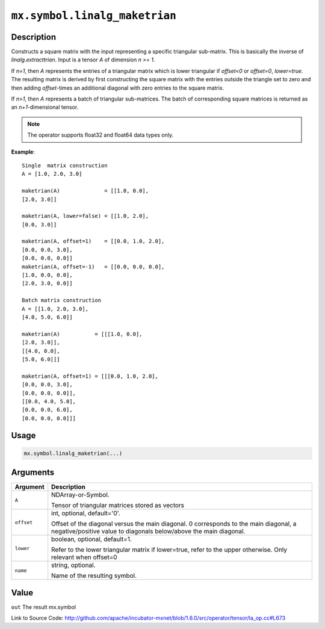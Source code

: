 

``mx.symbol.linalg_maketrian``
============================================================

Description
----------------------

Constructs a square matrix with the input representing a specific triangular sub-matrix.
This is basically the inverse of *linalg.extracttrian*. Input is a tensor *A* of dimension *n >= 1*.

If *n=1*, then *A* represents the entries of a triangular matrix which is lower triangular if *offset<0* or *offset=0*, *lower=true*. The resulting matrix is derived by first constructing the square
matrix with the entries outside the triangle set to zero and then adding *offset*-times an additional 
diagonal with zero entries to the square matrix.

If *n>1*, then *A* represents a batch of triangular sub-matrices. The batch of corresponding square matrices is returned as an *n+1*-dimensional tensor.


.. note:: The operator supports float32 and float64 data types only.


**Example**::

	 
	 Single  matrix construction
	 A = [1.0, 2.0, 3.0]
	 
	 maketrian(A)              = [[1.0, 0.0],
	 [2.0, 3.0]]
	 
	 maketrian(A, lower=false) = [[1.0, 2.0],
	 [0.0, 3.0]]
	 
	 maketrian(A, offset=1)    = [[0.0, 1.0, 2.0],
	 [0.0, 0.0, 3.0],
	 [0.0, 0.0, 0.0]]
	 maketrian(A, offset=-1)   = [[0.0, 0.0, 0.0],
	 [1.0, 0.0, 0.0],
	 [2.0, 3.0, 0.0]]
	 
	 Batch matrix construction
	 A = [[1.0, 2.0, 3.0],
	 [4.0, 5.0, 6.0]]
	 
	 maketrian(A)           = [[[1.0, 0.0],
	 [2.0, 3.0]],
	 [[4.0, 0.0],
	 [5.0, 6.0]]]
	 
	 maketrian(A, offset=1) = [[[0.0, 1.0, 2.0],
	 [0.0, 0.0, 3.0],
	 [0.0, 0.0, 0.0]],
	 [[0.0, 4.0, 5.0],
	 [0.0, 0.0, 6.0],
	 [0.0, 0.0, 0.0]]]
	 
	 

Usage
----------

.. code:: r

	mx.symbol.linalg_maketrian(...)

Arguments
------------------

+----------------------------------------+------------------------------------------------------------+
| Argument                               | Description                                                |
+========================================+============================================================+
| ``A``                                  | NDArray-or-Symbol.                                         |
|                                        |                                                            |
|                                        | Tensor of triangular matrices stored as vectors            |
+----------------------------------------+------------------------------------------------------------+
| ``offset``                             | int, optional, default='0'.                                |
|                                        |                                                            |
|                                        | Offset of the diagonal versus the main diagonal. 0         |
|                                        | corresponds to the main diagonal, a negative/positive      |
|                                        | value to diagonals below/above the main                    |
|                                        | diagonal.                                                  |
+----------------------------------------+------------------------------------------------------------+
| ``lower``                              | boolean, optional, default=1.                              |
|                                        |                                                            |
|                                        | Refer to the lower triangular matrix if lower=true, refer  |
|                                        | to the upper otherwise. Only relevant when                 |
|                                        | offset=0                                                   |
+----------------------------------------+------------------------------------------------------------+
| ``name``                               | string, optional.                                          |
|                                        |                                                            |
|                                        | Name of the resulting symbol.                              |
+----------------------------------------+------------------------------------------------------------+

Value
----------

``out`` The result mx.symbol


Link to Source Code: http://github.com/apache/incubator-mxnet/blob/1.6.0/src/operator/tensor/la_op.cc#L673

